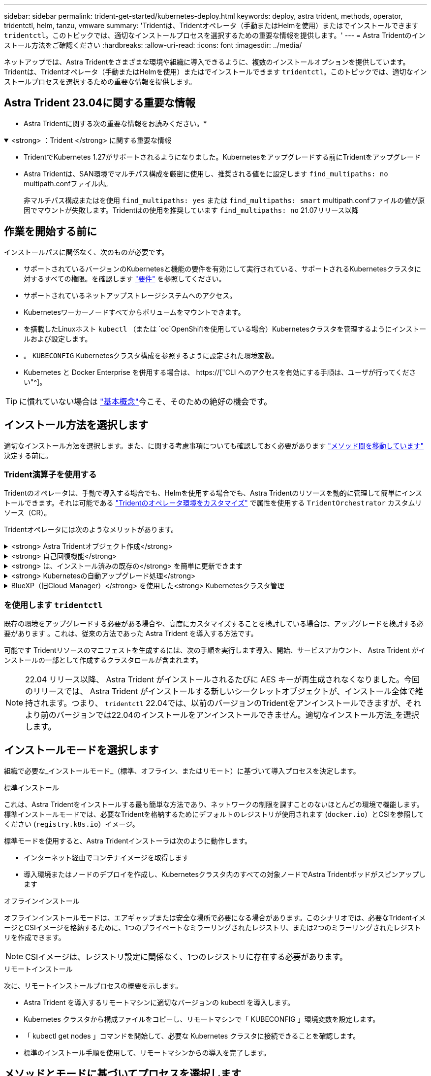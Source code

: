 ---
sidebar: sidebar 
permalink: trident-get-started/kubernetes-deploy.html 
keywords: deploy, astra trident, methods, operator, tridentctl, helm, tanzu, vmware 
summary: 'Tridentは、Tridentオペレータ（手動またはHelmを使用）またはでインストールできます `tridentctl`。このトピックでは、適切なインストールプロセスを選択するための重要な情報を提供します。' 
---
= Astra Tridentのインストール方法をご確認ください
:hardbreaks:
:allow-uri-read: 
:icons: font
:imagesdir: ../media/


[role="lead"]
ネットアップでは、Astra Tridentをさまざまな環境や組織に導入できるように、複数のインストールオプションを提供しています。Tridentは、Tridentオペレータ（手動またはHelmを使用）またはでインストールできます `tridentctl`。このトピックでは、適切なインストールプロセスを選択するための重要な情報を提供します。



== Astra Trident 23.04に関する重要な情報

* Astra Tridentに関する次の重要な情報をお読みください。*

.<strong> ：Trident </strong> に関する重要な情報
[%collapsible%open]
====
* TridentでKubernetes 1.27がサポートされるようになりました。Kubernetesをアップグレードする前にTridentをアップグレード
* Astra Tridentは、SAN環境でマルチパス構成を厳密に使用し、推奨される値をに設定します `find_multipaths: no` multipath.confファイル内。
+
非マルチパス構成またはを使用 `find_multipaths: yes` または `find_multipaths: smart` multipath.confファイルの値が原因でマウントが失敗します。Tridentはの使用を推奨しています `find_multipaths: no` 21.07リリース以降



====


== 作業を開始する前に

インストールパスに関係なく、次のものが必要です。

* サポートされているバージョンのKubernetesと機能の要件を有効にして実行されている、サポートされるKubernetesクラスタに対するすべての権限。を確認します link:requirements.html["要件"] を参照してください。
* サポートされているネットアップストレージシステムへのアクセス。
* Kubernetesワーカーノードすべてからボリュームをマウントできます。
* を搭載したLinuxホスト `kubectl` （または `oc`OpenShiftを使用している場合）Kubernetesクラスタを管理するようにインストールおよび設定します。
* 。 `KUBECONFIG` Kubernetesクラスタ構成を参照するように設定された環境変数。
* Kubernetes と Docker Enterprise を併用する場合は、 https://["CLI へのアクセスを有効にする手順は、ユーザが行ってください"^]。



TIP: に慣れていない場合は link:../trident-concepts/intro.html["基本概念"^]今こそ、そのための絶好の機会です。



== インストール方法を選択します

適切なインストール方法を選択します。また、に関する考慮事項についても確認しておく必要があります link:kubernetes-deploy.html#move-between-installation-methods["メソッド間を移動しています"] 決定する前に。



=== Trident演算子を使用する

Tridentのオペレータは、手動で導入する場合でも、Helmを使用する場合でも、Astra Tridentのリソースを動的に管理して簡単にインストールできます。それは可能である link:../trident-get-started/kubernetes-customize-deploy.html["Tridentのオペレータ環境をカスタマイズ"] で属性を使用する `TridentOrchestrator` カスタムリソース（CR）。

Tridentオペレータには次のようなメリットがあります。

.<strong> Astra Tridentオブジェクト作成</strong>
[%collapsible]
====
Tridentオペレータが、Kubernetesのバージョンに応じて次のオブジェクトを自動的に作成します。

* オペレータのサービスアカウント
* ClusterRoleおよびClusterRoleBindingをサービスアカウントにバインドする
* 専用のPodSecurityPolicy（Kubernetes 1.25以前用）
* 演算子自体


====
.<strong> 自己回復機能</strong>
[%collapsible]
====
OperatorはAstra Tridentのインストールを監視し、導入が削除されたときや誤って変更された場合などの問題に対処するための手段をアクティブに講じます。A `trident-operator-<generated-id>` ポッドが作成され、が関連付けられます `TridentOrchestrator` Astra TridentをインストールしたCR。これにより、クラスタ内にAstra Tridentのインスタンスが1つだけ存在し、そのセットアップを制御することで、インストールがべき等の状態であることを確認できます。インストールに変更が加えられると（展開またはノードのデミスタなど）、オペレータはそれらを識別し、個別に修正します。

====
.<strong> は、インストール済みの既存の</strong> を簡単に更新できます
[%collapsible]
====
既存の展開をオペレータと簡単に更新できます。を編集するだけで済みます `TridentOrchestrator` CRを使用してインストールを更新します。

たとえば、 Astra Trident を有効にしてデバッグログを生成する必要があるシナリオを考えてみましょう。これを行うには、にパッチを適用します `TridentOrchestrator` をクリックして設定します `spec.debug` 終了： `true`：

[listing]
----
kubectl patch torc <trident-orchestrator-name> -n trident --type=merge -p '{"spec":{"debug":true}}'
----
TridentOrchestrator が更新されると、オペレータは既存のインストールの更新とパッチを処理します。これにより、新しいポッドの作成がトリガーされ、それに応じてインストールが変更される場合があります。

====
.<strong> Kubernetesの自動アップグレード処理</strong>
[%collapsible]
====
Kubernetes バージョンのクラスタをサポート対象バージョンにアップグレードすると、オペレータが既存の Astra Trident インストールを自動的に更新し、 Kubernetes バージョンの要件を確実に満たすように変更します。


NOTE: クラスタがサポート対象外のバージョンにアップグレードされた場合、オペレータによって Astra Trident はインストールされません。Astra Trident がすでにオペレータとともにインストールされている場合、サポート対象外の Kubernetes バージョンに Astra Trident がインストールされていることを示す警告が表示されます。

====
.BlueXP（旧Cloud Manager）</strong> を使用した<strong> Kubernetesクラスタ管理
[%collapsible]
====
を使用 link:https://docs.netapp.com/us-en/cloud-manager-kubernetes/concept-kubernetes.html["Astra TridentでBlueXPを使用"^]では、最新バージョンのAstra Tridentにアップグレードし、ストレージクラスを追加して管理し、作業環境に接続し、Cloud Backup Service を使用して永続的ボリュームをバックアップすることができます。BlueXPは、Tridentオペレータを使用したAstra Tridentの導入を、手動またはHelmを使用してサポートしています。

====


=== を使用します `tridentctl`

既存の環境をアップグレードする必要がある場合や、高度にカスタマイズすることを検討している場合は、アップグレードを検討する必要があります 。これは、従来の方法であった Astra Trident を導入する方法です。

可能です  Tridentリソースのマニフェストを生成するには、次の手順を実行します導入、開始、サービスアカウント、 Astra Trident がインストールの一部として作成するクラスタロールが含まれます。


NOTE: 22.04 リリース以降、 Astra Trident がインストールされるたびに AES キーが再生成されなくなりました。今回のリリースでは、 Astra Trident がインストールする新しいシークレットオブジェクトが、インストール全体で維持されます。つまり、 `tridentctl` 22.04では、以前のバージョンのTridentをアンインストールできますが、それより前のバージョンでは22.04のインストールをアンインストールできません。適切なインストール方法_を選択します。



== インストールモードを選択します

組織で必要な_インストールモード_（標準、オフライン、またはリモート）に基づいて導入プロセスを決定します。

[role="tabbed-block"]
====
.標準インストール
--
これは、Astra Tridentをインストールする最も簡単な方法であり、ネットワークの制限を課すことのないほとんどの環境で機能します。標準インストールモードでは、必要なTridentを格納するためにデフォルトのレジストリが使用されます (`docker.io`）とCSIを参照してください (`registry.k8s.io`）イメージ。

標準モードを使用すると、Astra Tridentインストーラは次のように動作します。

* インターネット経由でコンテナイメージを取得します
* 導入環境またはノードのデプロイを作成し、Kubernetesクラスタ内のすべての対象ノードでAstra Tridentポッドがスピンアップします


--
.オフラインインストール
--
オフラインインストールモードは、エアギャップまたは安全な場所で必要になる場合があります。このシナリオでは、必要なTridentイメージとCSIイメージを格納するために、1つのプライベートなミラーリングされたレジストリ、または2つのミラーリングされたレジストリを作成できます。


NOTE: CSIイメージは、レジストリ設定に関係なく、1つのレジストリに存在する必要があります。

--
.リモートインストール
--
次に、リモートインストールプロセスの概要を示します。

* Astra Trident を導入するリモートマシンに適切なバージョンの kubectl を導入します。
* Kubernetes クラスタから構成ファイルをコピーし、リモートマシンで「 KUBECONFIG 」環境変数を設定します。
* 「 kubectl get nodes 」コマンドを開始して、必要な Kubernetes クラスタに接続できることを確認します。
* 標準のインストール手順を使用して、リモートマシンからの導入を完了します。


--
====


== メソッドとモードに基づいてプロセスを選択します

決定が終わったら、適切なプロセスを選択します。

[cols="2"]
|===
| メソッド | インストールモード 


| Tridentのオペレータ（手動）  a| 
link:kubernetes-deploy-operator.html["標準インストール"]

link:kubernetes-deploy-operator-mirror.html["オフラインインストール"]



| Tridentオペレータ（Helm）  a| 
link:kubernetes-deploy-helm.html["標準インストール"]

link:kubernetes-deploy-helm-mirror.html["オフラインインストール"]



| `tridentctl`  a| 
link:kubernetes-deploy-tridentctl.html["標準インストールまたはオフラインインストール"]

|===


== インストール方法を切り替える

インストール方法を変更することもできます。その前に、次の点を考慮してください。

* Astra Tridentのインストールとアンインストールには、常に同じ方法を使用します。を使用してを導入した場合 `tridentctl`を使用する場合は、適切なバージョンのを使用する必要があります `tridentctl` Astra Tridentをアンインストールするためのバイナリ。同様に、演算子を使用してを配置する場合は、を編集する必要があります `TridentOrchestrator` CRおよびSET `spec.uninstall=true` Astra Tridentをアンインストールする方法
* オペレータベースの導入環境で、削除して代わりにを使用する場合は `tridentctl` Astra Tridentを導入するには、まずを編集する必要があります `TridentOrchestrator` をクリックして設定します `spec.uninstall=true` Astra Tridentをアンインストールする方法次に、を削除します `TridentOrchestrator` オペレータによる導入も可能です。その後、を使用してをインストールできます `tridentctl`。
* オペレータベースの手動導入環境で、HelmベースのTridentオペレータ環境を使用する場合は、最初に手動でオペレータをアンインストールしてからHelmインストールを実行する必要があります。これにより、 Helm は必要なラベルとアノテーションを使用して Trident オペレータを導入できます。これを行わないと、 Helm ベースの Trident オペレータの導入が失敗し、ラベル検証エラーとアノテーション検証エラーが表示されます。を使用する場合は `tridentctl`- Helmベースの展開を使用すると、問題を発生させずに導入できます。




== その他の既知の設定オプション

VMware Tanzu Portfolio 製品に Astra Trident をインストールする場合：

* クラスタが特権ワークロードをサポートしている必要があります。
* --kubbelet-dir` フラグは kubelet ディレクトリの場所に設定する必要があります。デフォルトでは、これは /var/vcap/data/kubelet` です。
+
--kubbelet-dir' を使用して kubelet の場所を指定することは、 Trident Operator 、 Helm 、および tridentctl の展開で動作することが知られています。


